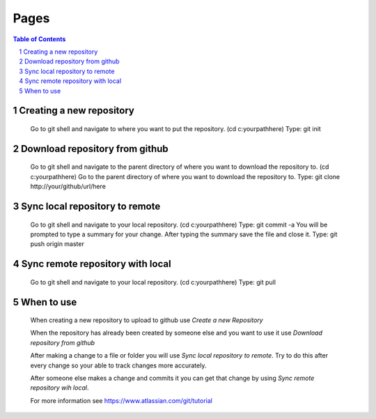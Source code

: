 .. This is a comment. Note how any initial comments are moved by
   transforms to after the document title, subtitle, and docinfo.


=====
Pages
=====

.. meta::
   :keywords: github, pull, merge, commit, sync
   :description lang=en: Tells how to use github with git shell.

.. contents:: Table of Contents
.. section-numbering::

Creating a new repository
=========================

	Go to git shell and navigate to where you want to put the repository. (cd c:\your\path\here\)
	Type: git init

Download repository from github
===============================

	Go to git shell and navigate to the parent directory of where you want to download the repository to. (cd c:\your\path\here\)
	Go to the parent directory of where you want to download the repository to.
	Type: git clone http://your/github/url/here

Sync local repository to remote
===============================

	Go to git shell and navigate to your local repository. (cd c:\your\path\here\)
	Type: git commit -a
	You will be prompted to type a summary for your change.
	After typing the summary save the file and close it.
	Type: git push origin master

Sync remote repository with local
=================================

	Go to git shell and navigate to your local repository. (cd c:\your\path\here\)
	Type: git pull

When to use
===========

	When creating a new repository to upload to github use *Create a new Repository*

	When the repository has already been created by someone else and you want to use it use *Download repository from github*

	After making a change to a file or folder you will use *Sync local repository to remote*. Try to do this after every change so your able to track changes more accurately.

	After someone else makes a change and commits it you can get that change by using *Sync remote repository wih local*.

	For more information see https://www.atlassian.com/git/tutorial